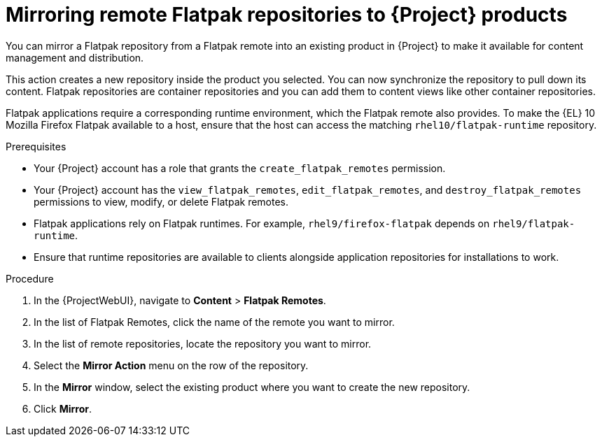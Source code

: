 :_mod-docs-content-type: PROCEDURE

[id="mirroring-remote-flatpak-repositories-to-{Project}-products"]
= Mirroring remote Flatpak repositories to {Project} products

You can mirror a Flatpak repository from a Flatpak remote into an existing product in {Project} to make it available for content management and distribution.

This action creates a new repository inside the product you selected. 
You can now synchronize the repository to pull down its content. 
Flatpak repositories are container repositories and you can add them to content views like other container repositories.

Flatpak applications require a corresponding runtime environment, which the Flatpak remote also provides. 
To make the {EL} 10 Mozilla Firefox Flatpak available to a host, ensure that the host can access the matching `rhel10/flatpak-runtime` repository.

.Prerequisites
* Your {Project} account has a role that grants the `create_flatpak_remotes` permission. 
 
 * Your {Project} account has the `view_flatpak_remotes`, `edit_flatpak_remotes`, and `destroy_flatpak_remotes` permissions to view, modify, or delete Flatpak remotes. 

* Flatpak applications rely on Flatpak runtimes. 
For example, `rhel9/firefox-flatpak` depends on `rhel9/flatpak-runtime`.

* Ensure that runtime repositories are available to clients alongside application repositories for installations to work.

.Procedure
. In the {ProjectWebUI}, navigate to *Content* > *Flatpak Remotes*.
. In the list of Flatpak Remotes, click the name of the remote you want to mirror.
. In the list of remote repositories, locate the repository you want to mirror.
. Select the *Mirror Action* menu on the row of the repository.
. In the *Mirror* window, select the existing product where you want to create the new repository.
. Click *Mirror*.